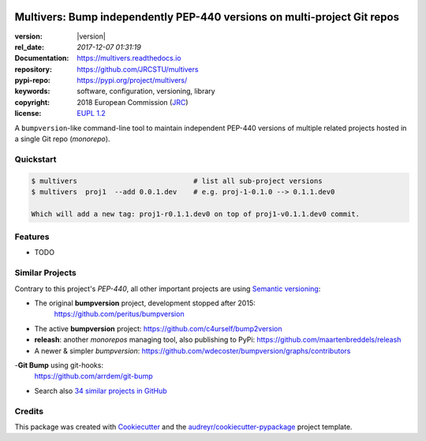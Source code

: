.. image:: https://img.shields.io/pypi/v/multivers.svg
        :target: https://pypi.python.org/pypi/multivers

.. image:: https://img.shields.io/travis/ankostis/multivers.svg
        :target: https://travis-ci.org/ankostis/multivers

.. image:: https://readthedocs.org/projects/multivers/badge/?version=latest
        :target: https://multivers.readthedocs.io/en/latest/?badge=latest
        :alt: Documentation Status

.. image:: https://pyup.io/repos/github/ankostis/multivers/shield.svg
     :target: https://pyup.io/repos/github/ankostis/multivers/
     :alt: Updates

=========================================================================
Multivers: Bump independently PEP-440 versions on multi-project Git repos
=========================================================================

:version:        |version|
:rel_date:      `2017-12-07 01:31:19`
:Documentation: https://multivers.readthedocs.io
:repository:    https://github.com/JRCSTU/multivers
:pypi-repo:     https://pypi.org/project/multivers/
:keywords:      software, configuration, versioning, library
:copyright:     2018 European Commission (`JRC <https://ec.europa.eu/jrc/>`_)
:license:       `EUPL 1.2 <https://joinup.ec.europa.eu/software/page/eupl>`_

A ``bumpversion``-like command-line tool to maintain independent PEP-440 versions
of multiple related projects hosted in a single Git repo (*monorepo*).


Quickstart
==========

.. code-block:: console

    $ multivers                            # list all sub-project versions
    $ multivers  proj1  --add 0.0.1.dev    # e.g. proj-1-0.1.0 --> 0.1.1.dev0

    Which will add a new tag: proj1-r0.1.1.dev0 on top of proj1-v0.1.1.dev0 commit.

Features
========
* TODO


Similar Projects
================
Contrary to this project's *PEP-440*, all other important projects are
using `Semantic versioning <http://semver.org/>`_:

- The original **bumpversion** project, development stopped after 2015:
   https://github.com/peritus/bumpversion
- The active **bumpversion** project:
  https://github.com/c4urself/bump2version
- **releash**: another *monorepos* managing tool, also publishing to PyPi:
  https://github.com/maartenbreddels/releash
- A newer & simpler *bumpversion*:
  https://github.com/wdecoster/bumpversion/graphs/contributors
-**Git Bump** using git-hooks:
  https://github.com/arrdem/git-bump
- Search also `34 similar projects in GitHub
  <https://github.com/search?l=Python&o=desc&q=bump+version&s=updated&type=Repositories>`_


Credits
=======
This package was created with Cookiecutter_ and the `audreyr/cookiecutter-pypackage`_ project template.

.. _Cookiecutter: https://github.com/audreyr/cookiecutter
.. _`audreyr/cookiecutter-pypackage`: https://github.com/audreyr/cookiecutter-pypackage


